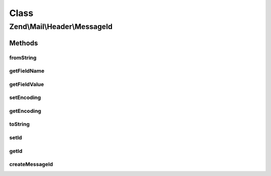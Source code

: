 .. Mail/Header/MessageId.php generated using docpx on 01/30/13 03:02pm


Class
*****

Zend\\Mail\\Header\\MessageId
=============================

Methods
-------

fromString
++++++++++

.. function:: fromString()


    @var string



getFieldName
++++++++++++

.. function:: getFieldName()



getFieldValue
+++++++++++++

.. function:: getFieldValue()



setEncoding
+++++++++++

.. function:: setEncoding()



getEncoding
+++++++++++

.. function:: getEncoding()



toString
++++++++

.. function:: toString()



setId
+++++

.. function:: setId()


    Set the message id

    :param string|null: 

    :rtype: MessageId 



getId
+++++

.. function:: getId()


    Retrieve the message id

    :rtype: string 



createMessageId
+++++++++++++++

.. function:: createMessageId()


    Creates the Message-ID

    :rtype: string 



